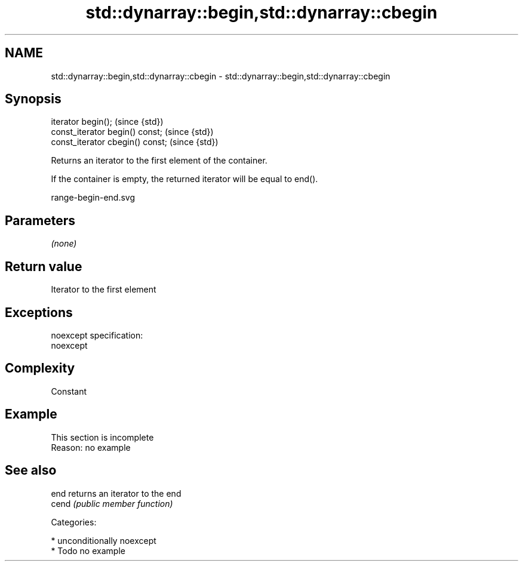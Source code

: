 .TH std::dynarray::begin,std::dynarray::cbegin 3 "Nov 16 2016" "2.1 | http://cppreference.com" "C++ Standard Libary"
.SH NAME
std::dynarray::begin,std::dynarray::cbegin \- std::dynarray::begin,std::dynarray::cbegin

.SH Synopsis
   iterator begin();               (since {std})
   const_iterator begin() const;   (since {std})
   const_iterator cbegin() const;  (since {std})

   Returns an iterator to the first element of the container.

   If the container is empty, the returned iterator will be equal to end().

   range-begin-end.svg

.SH Parameters

   \fI(none)\fP

.SH Return value

   Iterator to the first element

.SH Exceptions

   noexcept specification:
   noexcept

.SH Complexity

   Constant

.SH Example

    This section is incomplete
    Reason: no example

.SH See also

   end  returns an iterator to the end
   cend \fI(public member function)\fP

   Categories:

     * unconditionally noexcept
     * Todo no example
